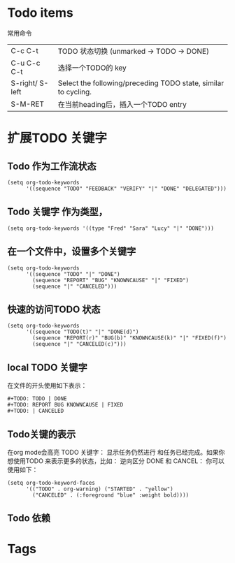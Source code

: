 * Todo items
常用命令

| C-c C-t         | TODO 状态切换 (unmarked -> TODO -> DONE)                       |
| C-u C-c C-t     | 选择一个TODO的 key                                             |
| S-right/ S-left | Select the following/preceding TODO state, similar to cycling. |
| S-M-RET         | 在当前heading后，插入一个TODO  entry                                    |

* 扩展TODO 关键字
** Todo 作为工作流状态
#+BEGIN_SRC elisp
  (setq org-todo-keywords
        '((sequence "TODO" "FEEDBACK" "VERIFY" "|" "DONE" "DELEGATED")))
#+END_SRC
** Todo 关键字 作为类型，
#+BEGIN_EXAMPLE
  (setq org-todo-keywords '((type "Fred" "Sara" "Lucy" "|" "DONE")))
#+END_EXAMPLE
** 在一个文件中，设置多个关键字
#+BEGIN_SRC elisp
  (setq org-todo-keywords
        '((sequence "TODO" "|" "DONE")
          (sequence "REPORT" "BUG" "KNOWNCAUSE" "|" "FIXED")
          (sequence "|" "CANCELED")))
#+END_SRC
** 快速的访问TODO 状态
#+BEGIN_SRC elisp
  (setq org-todo-keywords
        '((sequence "TODO(t)" "|" "DONE(d)")
          (sequence "REPORT(r)" "BUG(b)" "KNOWNCAUSE(k)" "|" "FIXED(f)")
          (sequence "|" "CANCELED(c)")))
#+END_SRC
** local TODO 关键字
在文件的开头使用如下表示：
#+BEGIN_SRC elisp
  #+TODO: TODO | DONE
  #+TODO: REPORT BUG KNOWNCAUSE | FIXED
  #+TODO: | CANCELED
#+END_SRC
** Todo关键的表示
在org mode会高亮 TODO 关键字： 显示任务仍然进行 和任务已经完成。如果你想使用TODO 来表示更多的状态，比如：
逆向区分 DONE 和 CANCEL：
你可以使用如下：
#+BEGIN_SRC elisp 
  (setq org-todo-keyword-faces
        '(("TODO" . org-warning) ("STARTED" . "yellow")
          ("CANCELED" . (:foreground "blue" :weight bold))))
#+END_SRC
** Todo 依赖
* Tags   










